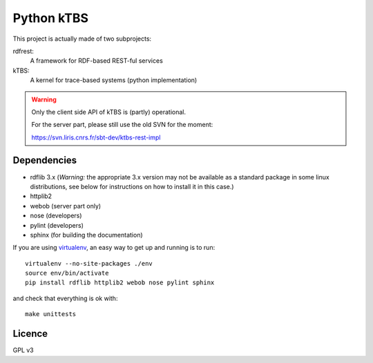 ===========
Python kTBS
===========

This project is actually made of two subprojects:

rdfrest:
  A framework for RDF-based REST-ful services
kTBS:
  A kernel for trace-based systems (python implementation)

.. WARNING::

  Only the client side API of kTBS is (partly) operational.

  For the server part, please still use the old SVN for the moment:

  https://svn.liris.cnrs.fr/sbt-dev/ktbs-rest-impl

Dependencies
============

* rdflib 3.x (*Warning:* the appropriate 3.x version may not be
  available as a standard package in some linux distributions, see
  below for instructions on how to install it in this case.)
* httplib2
* webob (server part only)
* nose (developers)
* pylint (developers)
* sphinx (for building the documentation)

If you are using `virtualenv`_, an easy way to get up and running is to run::

  virtualenv --no-site-packages ./env
  source env/bin/activate
  pip install rdflib httplib2 webob nose pylint sphinx

and check that everything is ok with::

  make unittests

.. _virtualenv: http://pypi.python.org/pypi/virtualenv

Licence
=======

GPL v3
